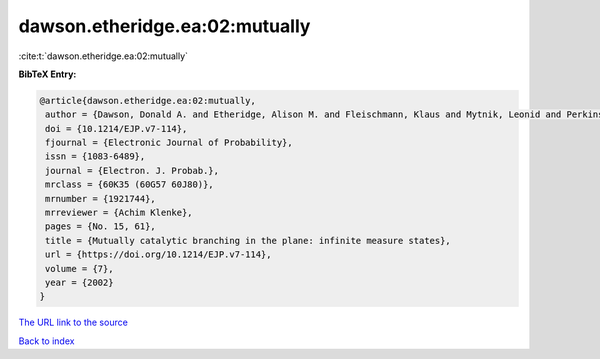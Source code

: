 dawson.etheridge.ea:02:mutually
===============================

:cite:t:`dawson.etheridge.ea:02:mutually`

**BibTeX Entry:**

.. code-block:: bibtex

   @article{dawson.etheridge.ea:02:mutually,
    author = {Dawson, Donald A. and Etheridge, Alison M. and Fleischmann, Klaus and Mytnik, Leonid and Perkins, Edwin A. and Xiong, Jie},
    doi = {10.1214/EJP.v7-114},
    fjournal = {Electronic Journal of Probability},
    issn = {1083-6489},
    journal = {Electron. J. Probab.},
    mrclass = {60K35 (60G57 60J80)},
    mrnumber = {1921744},
    mrreviewer = {Achim Klenke},
    pages = {No. 15, 61},
    title = {Mutually catalytic branching in the plane: infinite measure states},
    url = {https://doi.org/10.1214/EJP.v7-114},
    volume = {7},
    year = {2002}
   }
`The URL link to the source <ttps://doi.org/10.1214/EJP.v7-114}>`_


`Back to index <../By-Cite-Keys.html>`_
